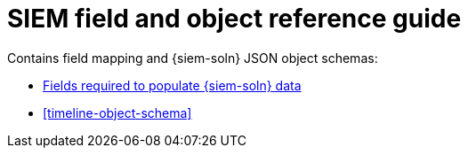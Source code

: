 [[siem-ref-intro]]
[role="xpack"]
= SIEM field and object reference guide

Contains field mapping and {siem-soln} JSON object schemas:

* <<siem-field-reference, Fields required to populate {siem-soln} data>>
* <<timeline-object-schema>>
